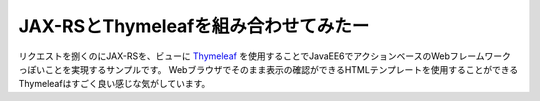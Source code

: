 
==================================================
JAX-RSとThymeleafを組み合わせてみたー
==================================================

リクエストを捌くのにJAX-RSを、ビューに `Thymeleaf <http://www.thymeleaf.org/>`_ を使用することでJavaEE6でアクションベースのWebフレームワークっぽいことを実現するサンプルです。
Webブラウザでそのまま表示の確認ができるHTMLテンプレートを使用することができるThymeleafはすごく良い感じな気がしています。

